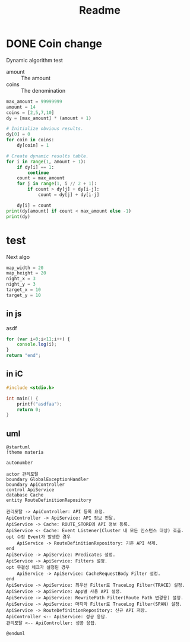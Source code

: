 #+title: Readme

* DONE Coin change
Dynamic algorithm test
- amount :: The amount
- coins :: The denomination
#+begin_src python :results output pp
max_amount = 99999999
amount = 14
coins = [2,5,7,10]
dy = [max_amount] * (amount + 1)

# Initialize obvious results.
dy[0] = 0
for coin in coins:
	dy[coin] = 1

# Create dynamic results table.
for i in range(1, amount + 1):
	if dy[i] == 1:
		continue
	count = max_amount
	for j in range(1, i // 2 + 1):
		if count > dy[j] + dy[i-j]:
			count = dy[j] + dy[i-j]

	dy[i] = count
print(dy[amount] if count < max_amount else -1)
print(dy)
#+end_src

#+RESULTS:
: 2
: [0, 99999999, 1, 99999999, 2, 1, 3, 1, 4, 2, 1, 3, 2, 4, 2]

* test
Next algo
#+begin_src python :results output pp
map_width = 20
map_height = 20
night_x = 3
night_y = 3
target_x = 10
target_y = 10

#+end_src

** in js
asdf
#+begin_src js
for (var i=0;i<11;i++) {
	console.log(i);
}
return "end";
#+end_src

#+RESULTS:
#+begin_example
0
1
2
3
4
5
6
7
8
9
10
'end'
#+end_example

** in iC
#+begin_src C
#include <stdio.h>

int main() {
	printf("asdfaa");
	return 0;
}
#+end_src

#+RESULTS:
: asdfaa
** uml
#+begin_src plantuml :file api-create.png
@startuml
!theme materia

autonumber

actor 관리포탈
boundary GlobalExceptionHandler
boundary ApiController
control ApiService
database Cache
entity RouteDefinitionRepository

관리포탈 -> ApiController: API 등록 요청.
ApiController -> ApiService: API 정보 전달.
ApiService -> Cache: ROUTE_STORE에 API 정보 등록.
ApiService <- Cache: Event Listener(Cluster 내 모든 인스턴스 대상) 호출.
opt 수정 Event가 발생한 경우
	ApiService -> RouteDefinitionRepository: 기존 API 삭제.
end
ApiService -> ApiService: Predicates 설정.
ApiService -> ApiService: Filters 설정.
opt 무결성 체크가 설정된 경우
	ApiService -> ApiService: CacheRequestBody Filter 설정.
end
ApiService -> ApiService: 최우선 Filter로 TraceLog Filter(TRACE) 설정.
ApiService -> ApiService: App별 사용 API 설정.
ApiService -> ApiService: RewritePath Filter(Route Path 변경용) 설정.
ApiService -> ApiService: 마지막 Filter로 TraceLog Filter(SPAN) 설정.
ApiService -> RouteDefinitionRepository: 신규 API 저장.
ApiController <-- ApiService: 성공 응답.
관리포탈 <-- ApiController: 성공 응답.

@enduml
#+end_src
